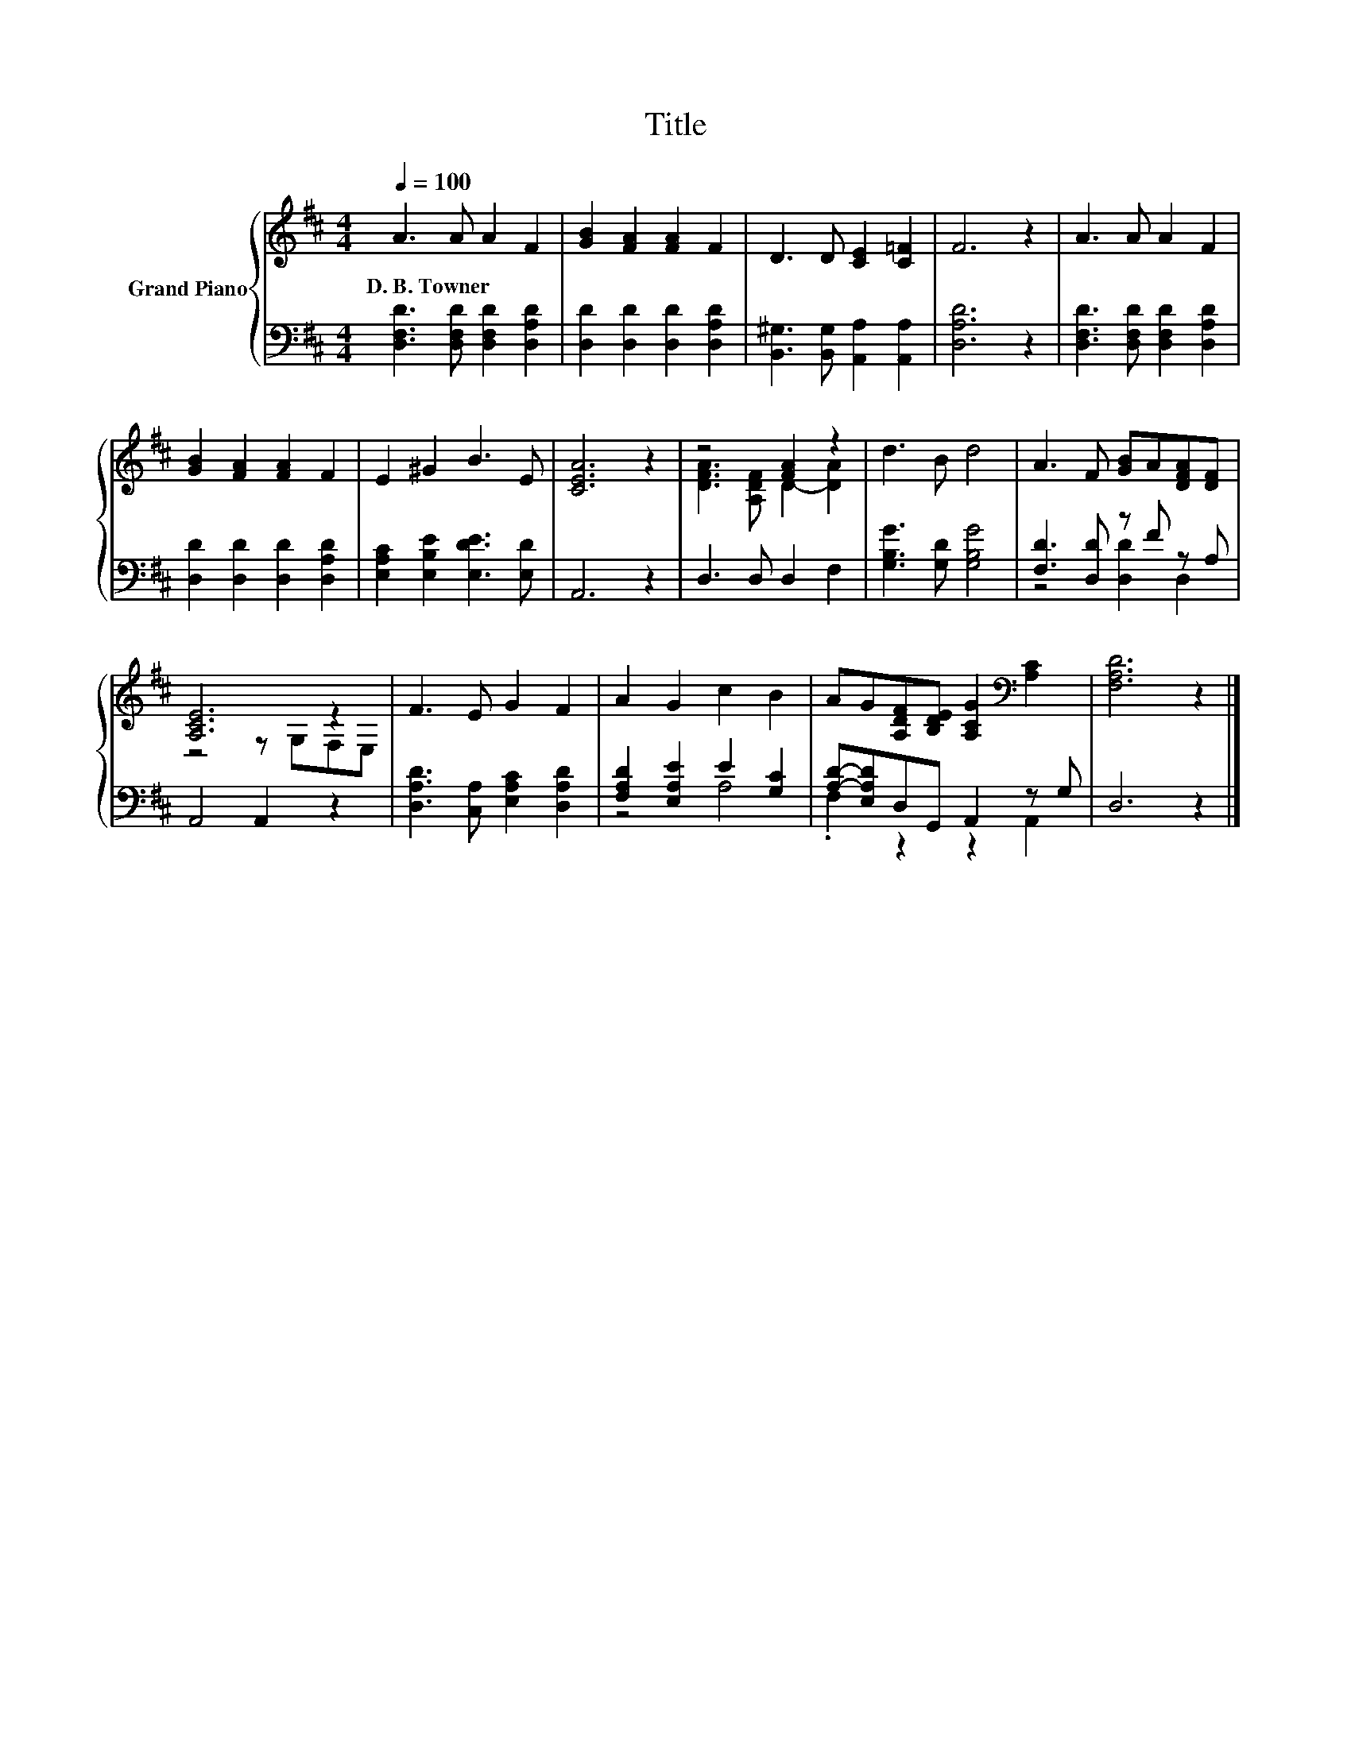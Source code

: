 X:1
T:Title
%%score { ( 1 3 ) | ( 2 4 ) }
L:1/8
Q:1/4=100
M:4/4
K:D
V:1 treble nm="Grand Piano"
V:3 treble 
V:2 bass 
V:4 bass 
V:1
 A3 A A2 F2 | [GB]2 [FA]2 [FA]2 F2 | D3 D [CE]2 [C=F]2 | F6 z2 | A3 A A2 F2 | %5
w: D.~B.~Towner * * *|||||
 [GB]2 [FA]2 [FA]2 F2 | E2 ^G2 B3 E | [CEA]6 z2 | z4 [FA]2 z2 | d3 B d4 | A3 F [GB]A[DFA][DF] | %11
w: ||||||
 [A,CE]6 z2 | F3 E G2 F2 | A2 G2 c2 B2 | AG[A,DF][B,DE] [A,CG]2[K:bass] [A,C]2 | [F,A,D]6 z2 |] %16
w: |||||
V:2
 [D,F,D]3 [D,F,D] [D,F,D]2 [D,A,D]2 | [D,D]2 [D,D]2 [D,D]2 [D,A,D]2 | %2
 [B,,^G,]3 [B,,G,] [A,,A,]2 [A,,A,]2 | [D,A,D]6 z2 | [D,F,D]3 [D,F,D] [D,F,D]2 [D,A,D]2 | %5
 [D,D]2 [D,D]2 [D,D]2 [D,A,D]2 | [E,A,C]2 [E,B,E]2 [E,DE]3 [E,D] | A,,6 z2 | D,3 D, D,2 F,2 | %9
 [G,B,G]3 [G,D] [G,B,G]4 | [F,D]3 [D,D] z F z A, | A,,4 A,,2 z2 | %12
 [D,A,D]3 [C,A,] [E,A,C]2 [D,A,D]2 | [F,A,D]2 [E,A,E]2 E2 [G,C]2 | [A,D]-[E,A,D]D,G,, A,,2 z G, | %15
 D,6 z2 |] %16
V:3
 x8 | x8 | x8 | x8 | x8 | x8 | x8 | x8 | [DFA]3 [A,DF] D2- [DA]2 | x8 | x8 | z4 z G,F,E, | x8 | %13
 x8 | x6[K:bass] x2 | x8 |] %16
V:4
 x8 | x8 | x8 | x8 | x8 | x8 | x8 | x8 | x8 | x8 | z4 [D,D]2 D,2 | x8 | x8 | z4 A,4 | %14
 .F,2 z2 z2 A,,2 | x8 |] %16

